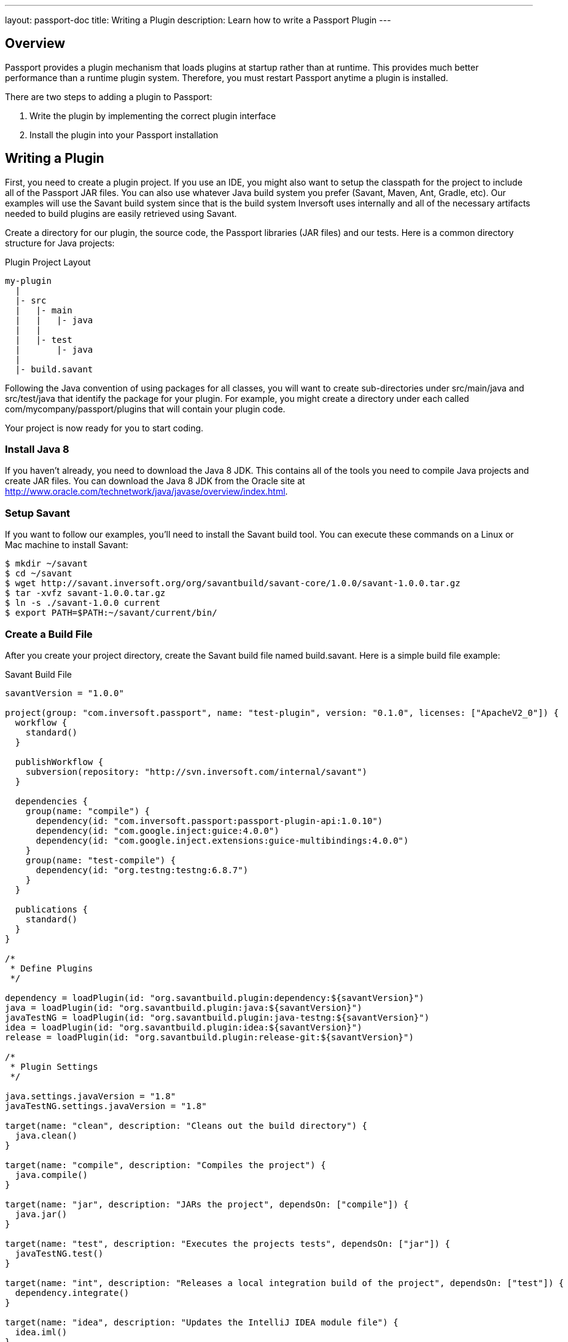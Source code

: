 ---
layout: passport-doc
title: Writing a Plugin
description: Learn how to write a Passport Plugin
---

== Overview

Passport provides a plugin mechanism that loads plugins at startup rather than at runtime. This provides much better performance than a runtime plugin system. Therefore, you must restart Passport anytime a plugin is installed.

There are two steps to adding a plugin to Passport:

1. Write the plugin by implementing the correct plugin interface
2. Install the plugin into your Passport installation


== Writing a Plugin

First, you need to create a plugin project. If you use an IDE, you might also want to setup the classpath for the project to include all of the Passport JAR files. You can also use whatever Java build system you prefer (Savant, Maven, Ant, Gradle, etc). Our examples will use the Savant build system since that is the build system Inversoft uses internally and all of the necessary artifacts needed to build plugins are easily retrieved using Savant.

Create a directory for our plugin, the source code, the Passport libraries (JAR files) and our tests. Here is a common directory structure for Java projects:

[source]
.Plugin Project Layout
----
my-plugin
  |
  |- src
  |   |- main
  |   |   |- java
  |   |
  |   |- test
  |       |- java
  |
  |- build.savant
----

Following the Java convention of using packages for all classes, you will want to create sub-directories under src/main/java and src/test/java that identify the package for your plugin. For example, you might create a directory under each called com/mycompany/passport/plugins that will contain your plugin code.

Your project is now ready for you to start coding.

=== Install Java 8

If you haven't already, you need to download the Java 8 JDK. This contains all of the tools you need to compile Java projects and create JAR files. You can download the Java 8 JDK from the Oracle site at http://www.oracle.com/technetwork/java/javase/overview/index.html.

=== Setup Savant

If you want to follow our examples, you'll need to install the Savant build tool. You can execute these commands on a Linux or Mac machine to install Savant:

[source,shell]
----
$ mkdir ~/savant
$ cd ~/savant
$ wget http://savant.inversoft.org/org/savantbuild/savant-core/1.0.0/savant-1.0.0.tar.gz
$ tar -xvfz savant-1.0.0.tar.gz
$ ln -s ./savant-1.0.0 current
$ export PATH=$PATH:~/savant/current/bin/
----

=== Create a Build File

After you create your project directory, create the Savant build file named build.savant. Here is a simple build file example:

[source,groovy]
.Savant Build File
----
savantVersion = "1.0.0"

project(group: "com.inversoft.passport", name: "test-plugin", version: "0.1.0", licenses: ["ApacheV2_0"]) {
  workflow {
    standard()
  }

  publishWorkflow {
    subversion(repository: "http://svn.inversoft.com/internal/savant")
  }

  dependencies {
    group(name: "compile") {
      dependency(id: "com.inversoft.passport:passport-plugin-api:1.0.10")
      dependency(id: "com.google.inject:guice:4.0.0")
      dependency(id: "com.google.inject.extensions:guice-multibindings:4.0.0")
    }
    group(name: "test-compile") {
      dependency(id: "org.testng:testng:6.8.7")
    }
  }

  publications {
    standard()
  }
}

/*
 * Define Plugins
 */

dependency = loadPlugin(id: "org.savantbuild.plugin:dependency:${savantVersion}")
java = loadPlugin(id: "org.savantbuild.plugin:java:${savantVersion}")
javaTestNG = loadPlugin(id: "org.savantbuild.plugin:java-testng:${savantVersion}")
idea = loadPlugin(id: "org.savantbuild.plugin:idea:${savantVersion}")
release = loadPlugin(id: "org.savantbuild.plugin:release-git:${savantVersion}")

/*
 * Plugin Settings
 */

java.settings.javaVersion = "1.8"
javaTestNG.settings.javaVersion = "1.8"

target(name: "clean", description: "Cleans out the build directory") {
  java.clean()
}

target(name: "compile", description: "Compiles the project") {
  java.compile()
}

target(name: "jar", description: "JARs the project", dependsOn: ["compile"]) {
  java.jar()
}

target(name: "test", description: "Executes the projects tests", dependsOn: ["jar"]) {
  javaTestNG.test()
}

target(name: "int", description: "Releases a local integration build of the project", dependsOn: ["test"]) {
  dependency.integrate()
}

target(name: "idea", description: "Updates the IntelliJ IDEA module file") {
  idea.iml()
}

target(name: "print-dependency-tree", description: "Prints the dependency tree") {
  dependency.printFull()
}

target(name: "release", description: "Releases a full version of the project", dependsOn: ["clean", "int"]) {
  release.release()
}
----

This build file includes all the necessary dependencies that you will need to write your plugin.

Also, if you are using IntelliJ and the Savant build file above, you can execute this command to update the IntelliJ IML file to include the project's dependencies:

[source,shell]
----
$ sb idea
----

=== Create the Plugin Guice Module

Passport uses Guice for dependency injection and also to setup plugins. No matter what type of plugin you are writing, you need to add a single Guice module to your project.

[WARNING]
====
In order for Passport to locate your plugin, the package you put your plugin module into must include a parent package named either plugin or plugins. For example, a plugin class cannot be named com.mycompany.MyPassportPluginModule. Instead, it must be named com.mycompany.plugins.MyPassportPluginModule.
====

Create a Guice module under the src/main/java directory. Here is an example, but you can change the directory names and file name to anything you want:

[source]
----
com/mycompany/passport/plugins/guice/MyPassportPluginModule.java
----

Here is an template Guice module that you will use for your plugin:

[source,java]
----
package com.mycompany.passport.plugins.guice;

import com.google.inject.AbstractModule;
import com.google.inject.multibindings.MapBinder;
import com.inversoft.passport.plugin.spi.PluginModule;

/**
 * My cool Passport plugin module.
 */
@PluginModule
public class MyCompanyPassportPluginsModule extends AbstractModule {
  @Override
  protected void configure() {
    // You Guice bindings will go here!
  }
}
----

Notice that this plugin is annotated with the class com.inversoft.passport.plugin.spi.PluginModule. This is how Passport locates the Guice module and installs your plugin.

=== Write your Plugin

Currently, Passport provides a single plugin point for password encryption schemes. This allows you to define a password encryption scheme that matches your current method so that imported users don't need to reset their passwords. You can read more about implementing the password encryption plugin interface on the Password Encryptors page.

=== Install a Plugin

After you have completed your plugin code and all of your unit tests pass, you are ready to install the plugin into Passport. First, you need to create the plugin JAR file. If you are using our Savant build script from above, you will execute this command:

[source,shell]
----
$ sb jar
----

This will produce the plugin JAR and place it in the build/jars directory.

Next, you need to create the plugin directory in your Passport installation. Depending on where you installed Passport, you will create the plugin directory in the INVERSOFT_HOME directory. This directory is the directory right above the PASSPORT_HOME directory. Here are some examples for the plugin directory:

[cols="2h,8m"]
|===
|Linux/Mac/Unix
|/usr/local/inversoft/plugins/passport
|Windows
|C:\inversoft\plugins\passport
|===

The location of this directory might be different if you install using the ZIP bundles and placed Passport somewhere else.

Next, you copy this JAR file from your plugin project into the plugin directory like this:

[source,shell]
.Linux/Mac/Unix
----
$ cp build/jars/test-plugin-0.1.0.jar /usr/local/inversoft/plugins/passport
----

[source,shell]
.Windows
----
C:\myplugin> cp build\jars\test-plugin-0.1.0.jar C:\inversoft\plugins\passport
----

Now you can restart Passport and it should load your plugin. If you plugin is found and loaded successfully, you should see a message like this in the logs:

[source,log]
----
INFO  com.inversoft.passport.api.plugin.guice.PluginModule - Installing plugin [com.mycompany.passport.plugins.guice.MyCompanyPassportPluginsModule]
INFO  com.inversoft.passport.api.plugin.guice.PluginModule - Plugin successfully installed
----